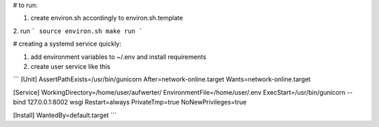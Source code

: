 # to run:

1. create environ.sh accordingly to environ.sh.template

2. run
```
source environ.sh
make run
```

# creating a systemd service quickly:

1. add environment variables to ~/.env and install requirements

2. create user service like this

```
[Unit]
AssertPathExists=/usr/bin/gunicorn
After=network-online.target
Wants=network-online.target

[Service]
WorkingDirectory=/home/user/aufwerter/
EnvironmentFile=/home/user/.env
ExecStart=/usr/bin/gunicorn --bind 127.0.0.1:8002 wsgi
Restart=always
PrivateTmp=true
NoNewPrivileges=true

[Install]
WantedBy=default.target
```